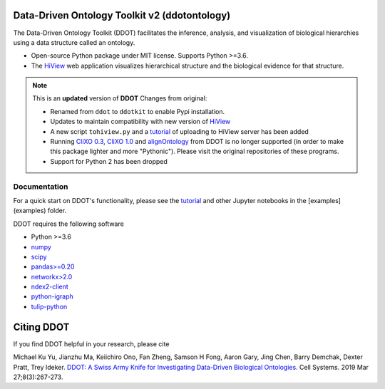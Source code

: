 Data-Driven Ontology Toolkit v2 (ddotontology)
------------------------------------------------

The Data-Driven Ontology Toolkit (DDOT) facilitates the inference, analysis, and
visualization of biological hierarchies using a data structure called an ontology.

- Open-source Python package under MIT license. Supports Python >=3.6.
- The `HiView <http://hiview.ucsd.edu>`__ web application visualizes
  hierarchical structure and the biological evidence for that structure.

.. note::

    This is an **updated** version of **DDOT**
    Changes from original:

    * Renamed from ``ddot`` to ``ddotkit`` to enable Pypi installation.
    * Updates to maintain compatibility with new version of
      `HiView <https://github.com/idekerlab/hiview>`__
    * A new script ``tohiview.py`` and a
      `tutorial <https://github.com/idekerlab/ddot/blob/master/examples/1.0.1_HiView_tutorial/hiview_tutorial.ipynb>`__
      of uploading to HiView server has been added
    * Running `CliXO 0.3 <https://github.com/mhk7/clixo_0.3>`__,
      `CliXO 1.0 <https://github.com/fanzheng10/CliXO-1.0>`__ and
      `alignOntology <https://github.com/mhk7/alignOntology>`__ from DDOT is
      no longer supported (in order to make this package lighter and more "Pythonic").
      Please visit the original repositories of these programs.
    * Support for Python 2 has been dropped

Documentation
*********************

For a quick start on DDOT's functionality, please see the `tutorial <examples/Tutorial.ipynb>`__ and other Jupyter notebooks in the [examples](examples) folder.


DDOT requires the following software

* Python >=3.6
* `numpy <https://docs.scipy.org/doc>`__
* `scipy <https://docs.scipy.org/doc>`__
* `pandas>=0.20 <http://pandas.pydata.org>`__
* `networkx>2.0 <https://networkx.github.io>`__
* `ndex2-client <https://pypi.org/project/ndex2/>`__
* `python-igraph <https://pypi.python.org/pypi/python-igraph>`__
* `tulip-python <https://pypi.python.org/pypi/tulip-python>`__


Citing DDOT
--------------

If you find DDOT helpful in your research, please cite

Michael Ku Yu, Jianzhu Ma, Keiichiro Ono, Fan Zheng, Samson H Fong,
Aaron Gary, Jing Chen, Barry Demchak, Dexter Pratt, Trey Ideker.
`DDOT: A Swiss Army Knife for Investigating Data-Driven Biological Ontologies <https://doi.org/10.1016/j.cels.2019.02.003>`__. Cell Systems. 2019 Mar 27;8(3):267-273.
